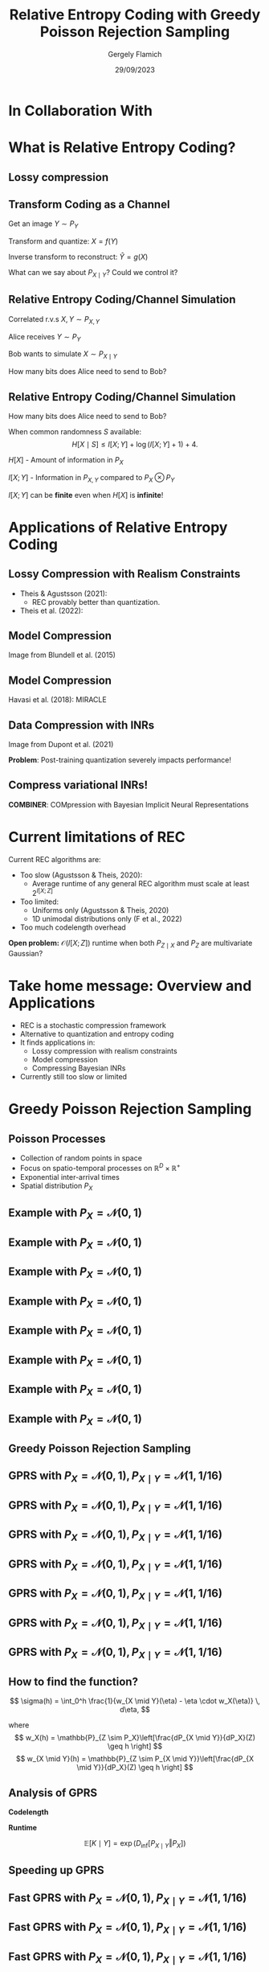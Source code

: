 #+TITLE: Relative Entropy Coding with Greedy Poisson Rejection Sampling
#+author: Gergely Flamich
#+date: 29/09/2023

#+REVEAL_ROOT: https://cdn.jsdelivr.net/npm/reveal.js
#+OPTIONS: reveal_title_slide:"<h2>%t</h2><h2>%s</h2></br><h4>%a</h4><h4>%d</h4>"
#+OPTIONS: toc:nil
#+REVEAL_THEME: white
#+REVEAL_INIT_OPTIONS: slideNumber:'c/t', transition:'none'
#+REVEAL_HLEVEL:0
#+REVEAL_MATHJAX_URL: https://cdn.jsdelivr.net/npm/mathjax@3/es5/tex-mml-chtml.js
# https://cdnjs.cloudflare.com/ajax/libs/mathjax/3.0.0/es5/latest?tex-mml-chtml.js
# https://cdn.jsdelivr.net/npm/mathjax@3/es5/tex-mml-chtml.js

* In Collaboration With

#+REVEAL_HTML: <img src="./img/collaborators/jiajun_he.jpg" width=23% >
#+REVEAL_HTML: <img src="./img/collaborators/zongyu_guo.jpg" width=23%>
#+REVEAL_HTML: <img src="./img/collaborators/daniel_goc.jpg" width=23%>
#+REVEAL_HTML: <img src="./img/collaborators/miguel_hernandez_lobato.png" width=23%>

* What is Relative Entropy Coding?

** Lossy compression
#+ATTR_REVEAL: :frag (appear)
[[./img/jpeg_example/transform_encoding.png]]

#+ATTR_REVEAL: :frag (appear)
[[./img/jpeg_example/transform_decoding.png]]


** Transform Coding as a Channel
#+ATTR_REVEAL: :frag (appear)
Get an image $Y \sim P_Y$

#+ATTR_REVEAL: :frag (appear)
Transform and quantize: $X = f(Y)$

#+ATTR_REVEAL: :frag (appear)
Inverse transform to reconstruct: $\hat{Y} = g(X)$

#+ATTR_REVEAL: :frag (appear)
What can we say about $P_{X \mid Y}$? Could we control it?


** Relative Entropy Coding/Channel Simulation
#+ATTR_REVEAL: :frag (appear)
Correlated r.v.s $X, Y \sim P_{X, Y}$

#+ATTR_REVEAL: :frag (appear)
Alice receives $Y \sim P_Y$

#+ATTR_REVEAL: :frag (appear)
Bob wants to simulate $X \sim P_{X \mid Y}$

#+ATTR_REVEAL: :frag (appear)
How many bits does Alice need to send to Bob?

** Relative Entropy Coding/Channel Simulation

#+ATTR_REVEAL: :frag (appear)
How many bits does Alice need to send to Bob?

#+ATTR_REVEAL: :frag (appear)
When common randomness $S$ available:
$$
H[X \mid S] \leq I[X; Y] + \log (I[X; Y] + 1) + 4.
$$

#+ATTR_REVEAL: :frag (appear)
$H[X]$ - Amount of information in $P_X$

#+ATTR_REVEAL: :frag (appear)
$I[X; Y]$ - Information in $P_{X, Y}$ compared to $P_X \otimes P_Y$

#+ATTR_REVEAL: :frag (appear)
$I[X; Y]$ can be *finite* even when $H[X]$ is *infinite*!

* Applications of Relative Entropy Coding

** Lossy Compression with Realism Constraints
# +ATTR_REVEAL: :frag (appear)
- Theis & Agustsson (2021):
  - REC provably better than quantization.
- Theis et al. (2022):
#+REVEAL_HTML: <img src="./img/applications/diffC.png" class="r-stretch" data-transition="appear">

** Model Compression
#+REVEAL_HTML: <img src="./img/applications/variational_bnn.png" class="r-stretch">
# +ATTR_REVEAL: :frag (appear)
# - Dataset $\mathcal{D} \sim P_{\mathcal{D}}$
# - NN $f(w, x)$ with weights $w$ with prior $P_w$
# - Train weight posterior $P_{w \mid \mathcal{D}}$ using ELBO
# - Encode $w \sim P_{w \mid \mathcal{D}}$ in $I[w; \mathcal{D}]$ bits

#+ATTR_REVEAL: :frag (appear)
Image from Blundell et al. (2015)

** Model Compression
Havasi et al. (2018): MIRACLE
#+REVEAL_HTML: <img src="./img/applications/miracle.png" class="r-stretch">

** Data Compression with INRs
#+REVEAL_HTML: <img src="./img/applications/coin.png" class="r-stretch">
Image from Dupont et al. (2021)

#+ATTR_REVEAL: :frag (appear)
*Problem*: Post-training quantization severely impacts performance!

** Compress variational INRs!
*COMBINER*: COMpression with Bayesian Implicit Neural Representations

#+REVEAL_HTML: <img src="./img/applications/recombiner.png" width="100%">
# +REVEAL_HTML: <section>
# +REVEAL_HTML: <img src="./img/applications/combiner/psnr_kodak.png" width="45%">
# +REVEAL_HTML: <img src="./img/applications/combiner/psnr_audio.png" width="45%">
# +REVEAL_HTML: </section>

* Current limitations of REC
#+ATTR_REVEAL: :frag (appear)
Current REC algorithms are:
#+ATTR_REVEAL: :frag (appear)
- Too slow (Agustsson & Theis, 2020):
  - Average runtime of any general REC algorithm must scale at least $2^{I[X; Z]}$
- Too limited:
  - Uniforms only (Agustsson & Theis, 2020)
  - 1D unimodal distributions only (F et al., 2022)
- Too much codelength overhead

#+ATTR_REVEAL: :frag (appear)
*Open problem:* $\mathcal{O}(I[X; Z])$ runtime when both $P_{Z \mid X}$ and $P_Z$ are multivariate Gaussian?

* Take home message: Overview and Applications
#+ATTR_REVEAL: :frag (appear)
- REC is a stochastic compression framework
- Alternative to quantization and entropy coding
- It finds applications in:
  - Lossy compression with realism constraints
  - Model compression
  - Compressing Bayesian INRs
- Currently still too slow or limited


* Greedy Poisson Rejection Sampling
** Poisson Processes
#+ATTR_REVEAL: :frag (appear)
 - Collection of random points in space
 - Focus on spatio-temporal processes on $\mathbb{R}^D \times \mathbb{R}^+$
 - Exponential inter-arrival times
 - Spatial distribution $P_{X}$

** Example with $P_{X} = \mathcal{N}(0, 1)$
[[./img/pp/empty_pp.png]]

** Example with $P_{X} = \mathcal{N}(0, 1)$
[[./img/pp/pp_t1.png]]

** Example with $P_{X} = \mathcal{N}(0, 1)$
[[./img/pp/pp_x1.png]]

** Example with $P_{X} = \mathcal{N}(0, 1)$
[[./img/pp/pp_t1_x1.png]]

** Example with $P_{X} = \mathcal{N}(0, 1)$
[[./img/pp/pp_t2.png]]

** Example with $P_{X} = \mathcal{N}(0, 1)$
[[./img/pp/pp_x2.png]]

** Example with $P_{X} = \mathcal{N}(0, 1)$
[[./img/pp/pp_t2_x2.png]]

** Example with $P_{X} = \mathcal{N}(0, 1)$
[[./img/pp/pp_sim.png]]


** Greedy Poisson Rejection Sampling

** GPRS with $P_X = \mathcal{N}(0, 1), P_{X \mid Y} = \mathcal{N}(1, 1/16)$
[[./img/gprs/gprs_0.png]]

** GPRS with $P_X = \mathcal{N}(0, 1), P_{X \mid Y} = \mathcal{N}(1, 1/16)$
[[./img/gprs/gprs_1.png]]

** GPRS with $P_X = \mathcal{N}(0, 1), P_{X \mid Y} = \mathcal{N}(1, 1/16)$
[[./img/gprs/gprs_2.png]]

** GPRS with $P_X = \mathcal{N}(0, 1), P_{X \mid Y} = \mathcal{N}(1, 1/16)$
[[./img/gprs/gprs_3.png]]

** GPRS with $P_X = \mathcal{N}(0, 1), P_{X \mid Y} = \mathcal{N}(1, 1/16)$
[[./img/gprs/gprs_4.png]]

** GPRS with $P_X = \mathcal{N}(0, 1), P_{X \mid Y} = \mathcal{N}(1, 1/16)$
[[./img/gprs/gprs_5.png]]

** GPRS with $P_X = \mathcal{N}(0, 1), P_{X \mid Y} = \mathcal{N}(1, 1/16)$
[[./img/gprs/gprs_accept.png]]

** How to find the function?

#+ATTR_REVEAL: :frag (appear)
$$
\sigma(h) = \int_0^h \frac{1}{w_{X \mid Y}(\eta) - \eta \cdot w_X(\eta)} \, d\eta,
$$
#+ATTR_REVEAL: :frag (appear)
where
$$
w_X(h) = \mathbb{P}_{Z \sim P_X}\left[\frac{dP_{X \mid Y}}{dP_X}(Z) \geq h \right]
$$
$$
w_{X \mid Y}(h) = \mathbb{P}_{Z \sim P_{X \mid Y}}\left[\frac{dP_{X \mid Y}}{dP_X}(Z) \geq h \right]
$$

** Analysis of GPRS
#+ATTR_REVEAL: :frag (appear)
*Codelength*
#+ATTR_REVEAL: :frag (appear)
#+ATTR_REVEAL: :frag (appear)
\begin{align}
H[X \mid S] &\leq I[X; Y] + \log (I[X; Y] + 1) \\
&\quad + 2 + \frac{1}{1 + I[X; Y] \cdot \ln 2}
\end{align}

#+ATTR_REVEAL: :frag (appear)
*Runtime*

#+ATTR_REVEAL: :frag (appear)
$$
\mathbb{E}[K \mid Y] = \exp(D_{\inf}[P_{X \mid Y} \Vert P_X])
$$

** Speeding up GPRS
[[./img/gprs/gprs_accept.png]]

** Fast GPRS with $P_X = \mathcal{N}(0, 1), P_{X \mid Y} = \mathcal{N}(1, 1/16)$
[[./img/fast_gprs/fast_gprs_0.png]]
** Fast GPRS with $P_X = \mathcal{N}(0, 1), P_{X \mid Y} = \mathcal{N}(1, 1/16)$
[[./img/fast_gprs/fast_gprs_1.png]] 
** Fast GPRS with $P_X = \mathcal{N}(0, 1), P_{X \mid Y} = \mathcal{N}(1, 1/16)$
[[./img/fast_gprs/fast_gprs_2.png]] 
** Fast GPRS with $P_X = \mathcal{N}(0, 1), P_{X \mid Y} = \mathcal{N}(1, 1/16)$
[[./img/fast_gprs/fast_gprs_3.png]] 
** Fast GPRS with $P_X = \mathcal{N}(0, 1), P_{X \mid Y} = \mathcal{N}(1, 1/16)$
[[./img/fast_gprs/fast_gprs_4.png]] 
** Fast GPRS with $P_X = \mathcal{N}(0, 1), P_{X \mid Y} = \mathcal{N}(1, 1/16)$
[[./img/fast_gprs/fast_gprs_5.png]]

** Analysis of faster GPRS
#+ATTR_REVEAL: :frag (appear)
Now, encode search path $\pi$.

#+ATTR_REVEAL: :frag (appear)
$H[\pi] \leq I[X; Z] + \log(I[X; Z] + 1) + \mathcal{O}(1)$

#+ATTR_REVEAL: :frag (appear)
$\mathbb{E}[\lvert\pi\rvert] = \mathcal{O}(I[X; Z])$

* References
** References I
- E. Agustsson and L. Theis. "Universally quantized neural compression" In NeurIPS 2020.
- C. Blundell, J. Cornebise, K. Kavukcuoglu and D. Wierstra. Weight uncertainty in neural network. In ICML 2015.
- E. Dupont, A. Golinski, M. Alizadeh, Y. W. Teh and Arnaud Doucet. "COIN: compression with implicit neural representations" arXiv preprint arXiv:2103.03123, 2021.

** References II
- G. F. “Greedy Poisson Rejection Sampling” NeurIPS 2023, to appear.
- G. F.*, S. Markou*, and J. M. Hernandez-Lobato. "Fast relative entropy coding with A* coding". In ICML 2022.
- D. Goc and G. F. “On Channel Simulation Conjectures” unpublished.

** References III
- Z. Guo*, G. F.*, J. He, Z. Chen and J. M. Hernandez Lobato, “Compression with Bayesian Implicit Neural Representations” NeurIPS 2023, to appear.
- P. Harsha, R. Jain, D. McAllester, and J. Radhakrishnan, “The communication complexity of correlation,” IEEE Transactions on Information Theory, vol. 56, no. 1, pp. 438–449, 2010.
- M. Havasi, R. Peharz, and J. M. Hernández-Lobato. "Minimal Random Code Learning: Getting Bits Back from Compressed Model Parameters" In ICLR 2019.

** References IV
- J. He*, G. F.*, Z. Guo and J. M. Hernandez Lobato, “RECOMBINER: Robust and Enhanced Compression with Bayesian Implicit Neural Representations” unpublished.
- C. T. Li and A. El Gamal, “Strong functional representation lemma and applications to coding theorems,” IEEE Transactions on Information Theory, vol. 64, no. 11, pp. 6967–6978, 2018.

** References V
- L. Theis and E. Agustsson. On the advantages of stochastic encoders. arXiv preprint arXiv:2102.09270.
- L. Theis, T. Salimans, M. D. Hoffman and F. Mentzer (2022). Lossy compression with Gaussian diffusion. arXiv preprint arXiv:2206.08889.

